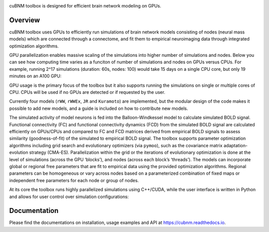 .. image:: https://raw.githubusercontent.com/amnsbr/cubnm/main/docs/_static/logo_text.png
    :align: center
    :width: 350px

.. badges-start

.. image:: https://zenodo.org/badge/DOI/10.5281/zenodo.12097797.svg
  :target: https://zenodo.org/doi/10.5281/zenodo.12097797

.. image:: https://img.shields.io/pypi/v/cubnm
  :target: https://pypi.org/project/cubnm/

.. image:: https://img.shields.io/readthedocs/cubnm
  :target: https://cubnm.readthedocs.io

.. image:: https://img.shields.io/badge/docker-amnsbr/cubnm-blue.svg?logo=docker
  :target: https://hub.docker.com/r/amnsbr/cubnm

.. image:: https://app.codacy.com/project/badge/Grade/e1af99e878bc4dbf9525d8eb610e0026
  :target: https://app.codacy.com/gh/amnsbr/cubnm/dashboard?utm_source=gh&utm_medium=referral&utm_content=&utm_campaign=Badge_grade

.. image:: https://img.shields.io/github/license/amnsbr/cubnm
  :target: ./LICENSE

.. badges-end

cuBNM toolbox is designed for efficient brain network modeling on GPUs.

.. overview-start

Overview
--------
cuBNM toolbox uses GPUs to efficiently run simulations of brain network models 
consisting of nodes (neural mass models) which are connected through a connectome, 
and fit them to empirical neuroimaging data through integrated optimization algorithms.

GPU parallelization enables massive scaling of the simulations into higher number of
simulations and nodes. Below you can see how computing time varies
as a funciton of number of simulations and nodes on GPUs versus CPUs. For example,
running 2^17 simulations (duration: 60s, nodes: 100) would take 15 days on a single
CPU core, but only 19 minutes on an A100 GPU:

.. image:: https://raw.githubusercontent.com/amnsbr/cubnm/main/docs/_static/scaling.png
    :alt: Scaling plots

GPU usage is the primary focus of the toolbox but it also supports running the
simulations on single or multiple cores of CPU. CPUs will be used if no GPUs are
detected or if requested by the user.

Currently four models (``rWW``, ``rWWEx``, ``JR`` and ``Kuramoto``) are implemented, but the
modular design of the code makes it possible to add new models, and a guide
is included on how to contribute new models. 

The simulated activity of model neurons is fed into the Balloon-Windkessel model 
to calculate simulated BOLD signal. Functional connectivity (FC) and  functional 
connectivity dynamics (FCD) from the simulated BOLD signal are calculated efficiently 
on GPUs/CPUs and compared to FC and FCD matrices derived from empirical BOLD signals 
to assess similarity (goodness-of-fit) of the simulated to empirical BOLD signal.
The toolbox supports parameter optimization algorithms including grid search and
evolutionary optimizers (via ``pymoo``), such as the covariance matrix adaptation-evolution 
strategy (CMA-ES). Parallelization within the grid or the iterations of 
evolutionary optimization is done at the level of simulations (across the GPU
‘blocks’), and nodes (across each block’s ‘threads’). The models can incorporate 
global or regional free parameters that are fit to empirical data using the 
provided optimization algorithms. Regional parameters can be homogeneous or vary
across nodes based on a parameterized combination of fixed maps or independent 
free parameters for each node or group of nodes.

At its core the toolbox runs highly parallelized simulations using C++/CUDA, while the 
user interface is written in Python and allows for user control over simulation 
configurations:

.. image:: https://raw.githubusercontent.com/amnsbr/cubnm/main/docs/_static/flowchart_extended.png
    :alt: Flowchart of the cuBNM program

.. overview-end

Documentation
-------------
Please find the documentations on installation, usage examples and API at 
https://cubnm.readthedocs.io.